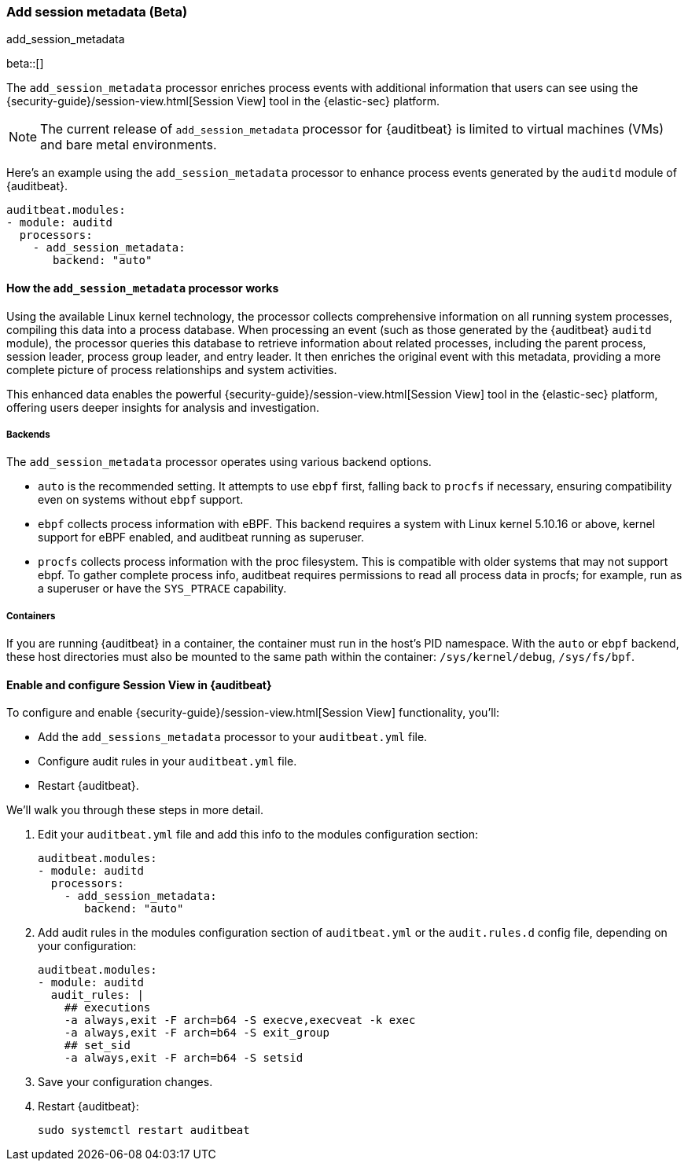 [[add-session-metadata]]
=== Add session metadata (Beta)
++++
<titleabbrev>add_session_metadata</titleabbrev>
++++

beta::[]

The `add_session_metadata` processor enriches process events with additional
information that users can see using the {security-guide}/session-view.html[Session View] tool in the
{elastic-sec} platform. 

NOTE: The current release of `add_session_metadata` processor for {auditbeat} is limited to virtual machines (VMs) and bare metal environments.

Here's an example using the `add_session_metadata` processor to enhance process events generated by
the `auditd` module of {auditbeat}.

[source,yaml]
-------------------------------------
auditbeat.modules:
- module: auditd
  processors:
    - add_session_metadata:
       backend: "auto"
-------------------------------------

[[add-session-metadata-explained]]
==== How the `add_session_metadata` processor works

Using the available Linux kernel technology, the processor collects comprehensive information on all running system processes, compiling this data into a process database. 
When processing an event (such as those generated by the {auditbeat} `auditd` module), the processor queries this database to retrieve information about related processes, including the parent process, session leader, process group leader, and entry leader. 
It then enriches the original event with this metadata, providing a more complete picture of process relationships and system activities. 

This enhanced data enables the powerful {security-guide}/session-view.html[Session View] tool in the
{elastic-sec} platform, offering users deeper insights for analysis and investigation.

[[add-session-metadata-backends]]
===== Backends

The `add_session_metadata` processor operates using various backend options.

* `auto` is the recommended setting.
  It attempts to use `ebpf` first, falling back to `procfs` if necessary, ensuring compatibility even on systems without `ebpf` support.
* `ebpf` collects process information with eBPF. 
  This backend requires a system with Linux kernel 5.10.16 or above, kernel support for eBPF enabled, and auditbeat running as superuser.
* `procfs` collects process information with the proc filesystem. 
  This is compatible with older systems that may not support ebpf. 
    To gather complete process info, auditbeat requires permissions to read all process data in procfs; for example, run as a superuser or have the `SYS_PTRACE` capability. 

[[add-session-metadata-containers]]
===== Containers
If you are running {auditbeat} in a container, the container must run in the host's PID namespace. 
With the `auto` or `ebpf` backend, these host directories must also be mounted to the same path within the container: `/sys/kernel/debug`, `/sys/fs/bpf`. 

[[add-session-metadata-enable]]
==== Enable and configure Session View in {auditbeat}

To configure and enable {security-guide}/session-view.html[Session View] functionality, you'll:

* Add the `add_sessions_metadata` processor to your `auditbeat.yml` file.
* Configure audit rules in your `auditbeat.yml` file. 
* Restart {auditbeat}.

We'll walk you through these steps in more detail. 

. Edit your `auditbeat.yml` file and add this info to the modules configuration section:
+
[source,yaml]
-------------------------------------
auditbeat.modules:
- module: auditd
  processors:
    - add_session_metadata:
       backend: "auto"
-------------------------------------
+
. Add audit rules in the modules configuration section of `auditbeat.yml` or the
`audit.rules.d` config file, depending on your configuration:
+
[source,yaml]
-------------------------------------
auditbeat.modules:
- module: auditd
  audit_rules: |
    ## executions
    -a always,exit -F arch=b64 -S execve,execveat -k exec
    -a always,exit -F arch=b64 -S exit_group
    ## set_sid
    -a always,exit -F arch=b64 -S setsid
-------------------------------------
+
. Save your configuration changes. 
+
. Restart {auditbeat}: 
+
[source,sh]
-------------------------------------
sudo systemctl restart auditbeat
-------------------------------------